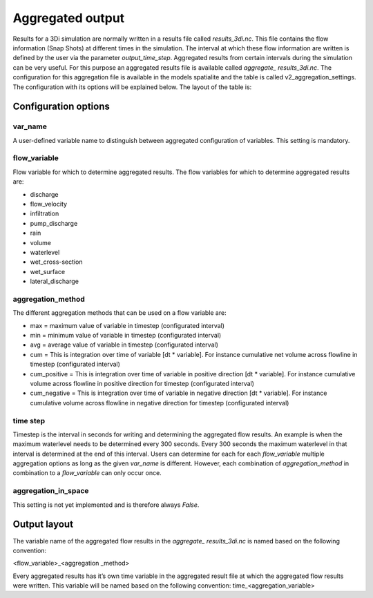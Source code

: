 Aggregated output
=================

Results for a 3Di simulation are normally written in a results file called *results_3di.nc*. This file contains the flow information (Snap Shots) at different times in the simulation. The interval at which these flow information are written is defined by the user via the parameter *output_time_step*. 
Aggregated results from certain intervals during the simulation can be very useful. For this purpose an aggregated results file is available called *aggregate_ results_3di.nc*. The configuration for this aggregation file is available in the models spatialite and the table is called v2_aggregation_settings. 
The configuration with its options will be explained below. The layout of the table is:

.. figure:: image/aggregation_table.png
   :alt: Table layout aggregation options

Configuration options
---------------------

var_name
^^^^^^^^

A user-defined variable name to distinguish between aggregated configuration of variables. This setting is mandatory.

flow_variable
^^^^^^^^^^^^^

Flow variable for which to determine aggregated results. The flow variables for which to determine aggregated results are:

* discharge
* flow_velocity
* infiltration
* pump_discharge
* rain
* volume
* waterlevel
* wet_cross-section
* wet_surface
* lateral_discharge

aggregation_method
^^^^^^^^^^^^^^^^^^

The different aggregation methods that can be used on a flow variable are:

* max = maximum value of variable in timestep (configurated interval)
* min = minimum value of variable in timestep (configurated interval)
* avg = average value of variable in timestep (configurated interval)
* cum = This is integration over time of variable [dt * variable]. For instance cumulative net volume across flowline in timestep (configurated interval)
* cum_positive = This is integration over time of variable in positive direction [dt * variable]. For instance cumulative volume across flowline in positive direction for timestep (configurated interval)
* cum_negative = This is integration over time of variable in negative direction [dt * variable]. For instance cumulative volume across flowline in negative direction for timestep (configurated interval)

time step
^^^^^^^^

Timestep is the interval in seconds for writing and determining the aggregated flow results. An example is when the maximum waterlevel needs to be determined every 300 seconds. Every 300 seconds the maximum waterlevel in that interval is determined at the end of this interval. Users can determine for each for each *flow_variable* multiple aggregation options as long as the given *var_name* is different. However, each combination of *aggregation_method* in combination to a *flow_variable* can only occur once.

aggregation_in_space
^^^^^^^^^^^^^^^^^^^^^^
This setting is not yet implemented and is therefore always *False*.

Output layout
-------------

The variable name of the aggregated flow results in the *aggregate_ results_3di.nc* is named based on the following convention:

<flow_variable>_<aggregation _method> 

Every aggregated results has it’s own time variable in the aggregated result file at which the aggregated flow results were written. This variable will be named based on the following convention:
time_<aggregation_variable>

